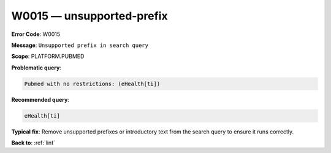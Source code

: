 .. _W0015:

W0015 — unsupported-prefix
==========================

**Error Code**: W0015

**Message**: ``Unsupported prefix in search query``

**Scope**: PLATFORM.PUBMED

**Problematic query**:

.. code-block:: text

   Pubmed with no restrictions: (eHealth[ti])

**Recommended query**:

.. code-block:: text

    eHealth[ti]

**Typical fix**: Remove unsupported prefixes or introductory text from the search query to ensure it runs correctly.

**Back to**: :ref:`lint`
